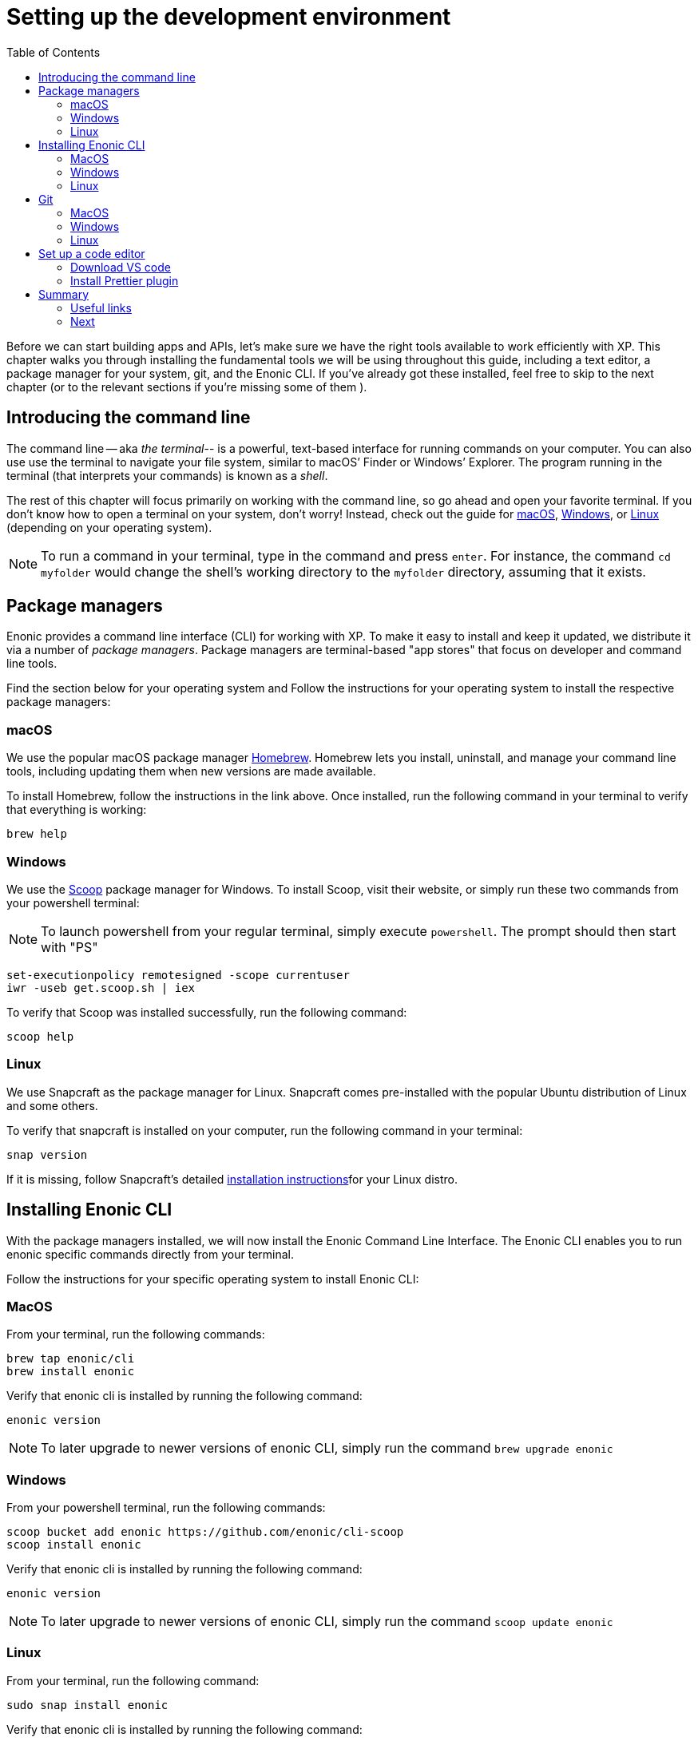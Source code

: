 = Setting up the development environment
:toc: right
:imagesdir: media
:experimental:
:document: chapter

Before we can start building apps and APIs, let's make sure we have the right tools available to work efficiently with XP. This {document} walks you through installing the fundamental tools we will be using throughout this guide, including a text editor, a package manager for your system, git, and the Enonic CLI. If you've already got these installed, feel free to skip to the next chapter (or to the relevant sections if you're missing some of them ).

== Introducing the command line

The command line -- aka _the terminal_-- is a powerful, text-based interface for running commands on your computer. You can also use use the terminal to navigate your file system, similar to macOS`' Finder or Windows`' Explorer. The program running in the terminal (that interprets your commands) is known as a _shell_.

The rest of this {document} will focus primarily on working with the command line, so go ahead and open your favorite terminal. If you don't know how to open a terminal on your system, don't worry! Instead, check out the guide for https://www.macworld.co.uk/how-to/mac-software/how-use-terminal-on-mac-3608274/[macOS], https://www.lifewire.com/how-to-open-command-prompt-2618089[Windows], or https://www.howtogeek.com/140679/beginner-geek-how-to-start-using-the-linux-terminal/[Linux] (depending on your operating system).

NOTE: To run a command in your terminal, type in the command and press kbd:[enter]. For instance, the command `cd myfolder` would change the shell's working directory to the `myfolder` directory, assuming that it exists.

== Package managers
Enonic provides a command line interface (CLI) for working with XP. To make it easy to install and keep it updated, we distribute it via a number of _package managers_. Package managers are terminal-based "app stores" that focus on developer and command line tools.

Find the section below for your operating system and
Follow the instructions for your operating system to install the respective package managers:

=== macOS

We use the popular macOS package manager https://brew.sh/[Homebrew]. Homebrew lets you install, uninstall, and manage your command line tools, including updating them when new versions are made available.

To install Homebrew, follow the instructions in the link above. Once installed, run the following command in your terminal to verify that everything is working:

    brew help

=== Windows

We use the https://scoop.sh/[Scoop] package manager for Windows. To install Scoop, visit their website, or simply run these two commands from your powershell terminal:

NOTE: To launch powershell from your regular terminal, simply execute `powershell`. The prompt should then start with "PS"

    set-executionpolicy remotesigned -scope currentuser
    iwr -useb get.scoop.sh | iex

To verify that Scoop was installed successfully, run the following command:

    scoop help

=== Linux

We use Snapcraft as the package manager for Linux. Snapcraft comes pre-installed with the popular Ubuntu distribution of Linux and some others.

To verify that snapcraft is installed on your computer, run the following command in your terminal:

    snap version

If it is missing, follow Snapcraft's detailed https://snapcraft.io/docs/installing-snapd[installation instructions]for your Linux distro.

== Installing Enonic CLI

With the package managers installed, we will now install the Enonic Command Line Interface. The Enonic CLI enables you to run enonic specific commands directly from your terminal.

Follow the instructions for your specific operating system to install Enonic CLI:

=== MacOS

From your terminal, run the following commands:

    brew tap enonic/cli
    brew install enonic

Verify that enonic cli is installed by running the following command:

    enonic version

NOTE: To later upgrade to newer versions of enonic CLI, simply run the command `brew upgrade enonic`

=== Windows

From your powershell terminal, run the following commands:

    scoop bucket add enonic https://github.com/enonic/cli-scoop
    scoop install enonic

Verify that enonic cli is installed by running the following command:

    enonic version

NOTE: To later upgrade to newer versions of enonic CLI, simply run the command `scoop update enonic`

=== Linux

From your terminal, run the following command:

   sudo snap install enonic

Verify that enonic cli is installed by running the following command:

    enonic version

NOTE: Snap automatically keeps your snaps updated, to manually force an update, run the command `sudo snap refresh enonic`


== Git

Git is a free and open source distributed version control system. Later in this tutorial, you will be creating new Enonic development projects using “starters". Enonic CLI uses Git behind the scenes to download the starter and prepare the files for your project locally. As such, you will need to have Git installed as well.

Follow the steps for your operating system below to install Git:


=== MacOS

NOTE: Apple is maintaining it's own fork of Git. With XCode installed, you will already have Git on your Mac.

To install with Homebrew: From your terminal, run the following commands:

    brew install git

Verify that git has been installed by running the following command:

    git version

=== Windows

To install with Scoop, run the following command from the powershell terminal:

    scoop install git

Verify that git has been installed by running the following command:

    git version

=== Linux

To install with Snapcraft, run the following command in your terminal:

   sudo snap install git

Verify that Git is installed by running the following command:

    git version

== Set up a code editor

Code editors are designed specifically for writing computer code. There are a range of available editors out there. If you do not already have a good editor, follow the steps below to get one:

=== Download VS code

Throughout this documentation we will be using screenshots taken from the popular lightweight cross-platform code editor https://code.visualstudio.com/[VS Code].

Visit the https://code.visualstudio.com/Download[VS Code download page] to download and install the version matching your operating system.

=== Install Prettier plugin

Addint the "Prettier - Code formatter" plugin to VS code helps format your code and avoid common typing mistakes.

Follow these steps to install the VS Code plugin:

. Open the VS Code extensions panel (View => Extensions).
. Search for: “Prettier - Code formatter”.
. Click “Install”.

NOTE: When the installation is finished, you must restart VS Code to activate the Prettier.


== Summary

You have now installed a package manager for your OS, Enonic CLI, Git and a Code editor. You will be using these tools throughout the various steps of this tutorial.

=== Useful links

* Visit the Enonic CLI documentation for a full overview
* Learn more about Git from this useful https://guides.github.com/introduction/git-handbook/[handbook by Github].


=== Next

In the next step, you
